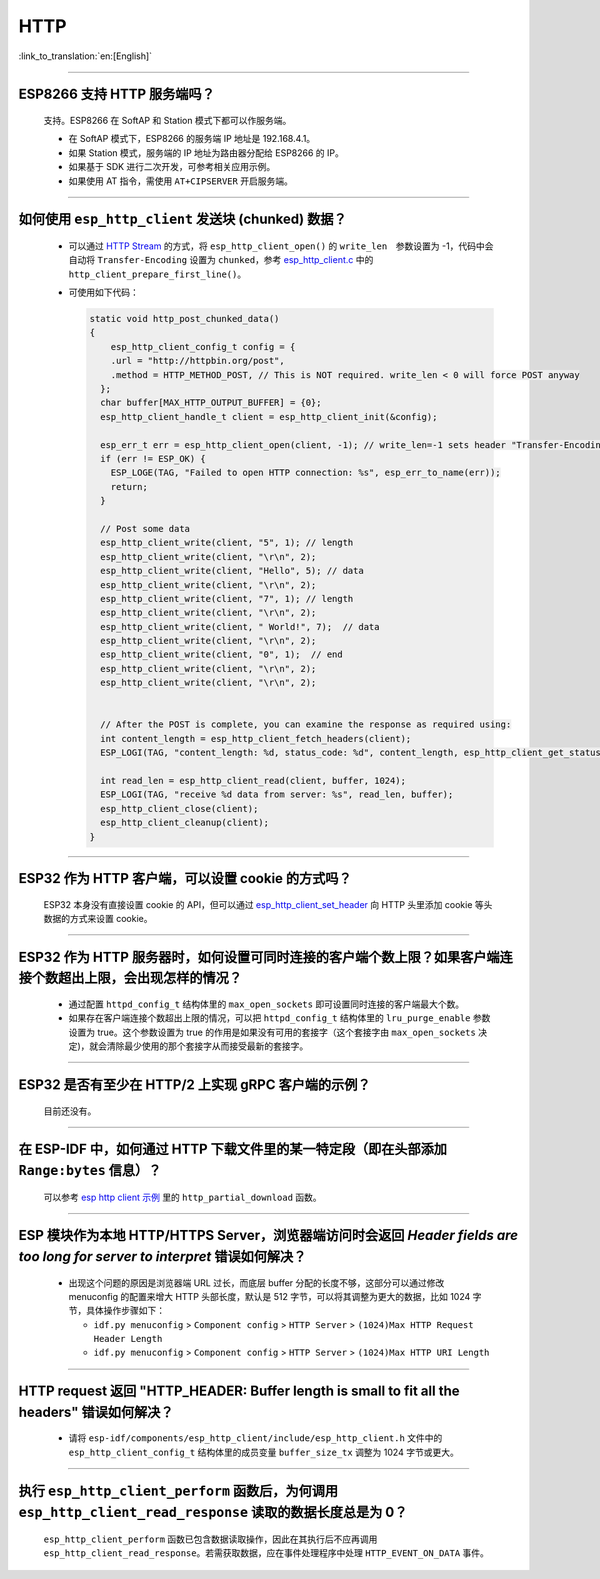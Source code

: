 HTTP 
====

:link_to_translation:`en:[English]`

.. raw:: html

   <style>
   body {counter-reset: h2}
     h2 {counter-reset: h3}
     h2:before {counter-increment: h2; content: counter(h2) ". "}
     h3:before {counter-increment: h3; content: counter(h2) "." counter(h3) ". "}
     h2.nocount:before, h3.nocount:before, { content: ""; counter-increment: none }
   </style>

--------------

ESP8266 ⽀持 HTTP 服务端吗？  
-----------------------------------------

  ⽀持。ESP8266 在 SoftAP 和 Station 模式下都可以作服务端。

  - 在 SoftAP 模式下，ESP8266 的服务端 IP 地址是 192.168.4.1。
  - 如果 Station 模式，服务端的 IP 地址为路由器分配给 ESP8266 的 IP。
  - 如果基于 SDK 进行⼆次开发，可参考相关应用示例。
  - 如果使⽤ AT 指令，需使⽤ ``AT+CIPSERVER`` 开启服务端。

--------------

如何使用 ``esp_http_client`` 发送块 (chunked) 数据？
-----------------------------------------------------------------------------------

  - 可以通过 `HTTP Stream <https://docs.espressif.com/projects/esp-idf/en/latest/esp32/api-reference/protocols/esp_http_client.html#http-stream>`_ 的方式，将 ``esp_http_client_open()`` 的 ``write_len``　参数设置为 -1，代码中会自动将 ``Transfer-Encoding`` 设置为 ``chunked``，参考 `esp_http_client.c <https://github.com/espressif/esp-idf/blob/master/components/esp_http_client/esp_http_client.c>`_ 中的 ``http_client_prepare_first_line()``。
  - 可使用如下代码：

    .. code-block:: c

      static void http_post_chunked_data()
      {
          esp_http_client_config_t config = {
          .url = "http://httpbin.org/post",
          .method = HTTP_METHOD_POST, // This is NOT required. write_len < 0 will force POST anyway
        };
        char buffer[MAX_HTTP_OUTPUT_BUFFER] = {0};
        esp_http_client_handle_t client = esp_http_client_init(&config);

        esp_err_t err = esp_http_client_open(client, -1); // write_len=-1 sets header "Transfer-Encoding: chunked" and method to POST
        if (err != ESP_OK) {
          ESP_LOGE(TAG, "Failed to open HTTP connection: %s", esp_err_to_name(err));
          return;
        }

        // Post some data
        esp_http_client_write(client, "5", 1); // length
        esp_http_client_write(client, "\r\n", 2);
        esp_http_client_write(client, "Hello", 5); // data
        esp_http_client_write(client, "\r\n", 2);
        esp_http_client_write(client, "7", 1); // length
        esp_http_client_write(client, "\r\n", 2);
        esp_http_client_write(client, " World!", 7);  // data
        esp_http_client_write(client, "\r\n", 2);
        esp_http_client_write(client, "0", 1);  // end
        esp_http_client_write(client, "\r\n", 2);
        esp_http_client_write(client, "\r\n", 2);


        // After the POST is complete, you can examine the response as required using:
        int content_length = esp_http_client_fetch_headers(client);
        ESP_LOGI(TAG, "content_length: %d, status_code: %d", content_length, esp_http_client_get_status_code(client));

        int read_len = esp_http_client_read(client, buffer, 1024);
        ESP_LOGI(TAG, "receive %d data from server: %s", read_len, buffer);
        esp_http_client_close(client);
        esp_http_client_cleanup(client);
      }

-----------------------------------------------------------------------------------------------------

ESP32 作为 HTTP 客户端，可以设置 cookie 的方式吗？
----------------------------------------------------------------------------------------------------------------

  ESP32 本身没有直接设置 cookie 的 API，但可以通过 `esp_http_client_set_header <https://docs.espressif.com/projects/esp-idf/en/latest/esp32/api-reference/protocols/esp_http_client.html#_CPPv426esp_http_client_set_header24esp_http_client_handle_tPKcPKc>`_ 向 HTTP 头里添加 cookie 等头数据的方式来设置 cookie。

----------------

ESP32 作为 HTTP 服务器时，如何设置可同时连接的客户端个数上限？如果客户端连接个数超出上限，会出现怎样的情况？
--------------------------------------------------------------------------------------------------------------------------------

  - 通过配置 ``httpd_config_t`` 结构体里的 ``max_open_sockets`` 即可设置同时连接的客户端最大个数。
  - 如果存在客户端连接个数超出上限的情况，可以把 ``httpd_config_t`` 结构体里的 ``lru_purge_enable`` 参数设置为 true。这个参数设置为 true 的作用是如果没有可用的套接字（这个套接字由 ``max_open_sockets`` 决定)，就会清除最少使用的那个套接字从而接受最新的套接字。

----------------

ESP32 是否有至少在 HTTP/2 上实现 gRPC 客户端的示例？
--------------------------------------------------------------------------------------------------------------------------------

  目前还没有。

----------------

在 ESP-IDF 中，如何通过 HTTP 下载文件里的某一特定段（即在头部添加 ``Range:bytes`` 信息）？
--------------------------------------------------------------------------------------------------------------------------------

  可以参考 `esp http client 示例 <https://github.com/espressif/esp-idf/tree/v4.4.1/examples/protocols/esp_http_client>`_ 里的 ``http_partial_download`` 函数。

----------------

ESP 模块作为本地 HTTP/HTTPS Server，浏览器端访问时会返回 `Header fields are too long for server to interpret` 错误如何解决？
-----------------------------------------------------------------------------------------------------------------------------------

  - 出现这个问题的原因是浏览器端 URL 过长，而底层 buffer 分配的长度不够，这部分可以通过修改 menuconfig 的配置来增大 HTTP 头部长度，默认是 512 字节，可以将其调整为更大的数据，比如 1024 字节，具体操作步骤如下：
  
    - ``idf.py menuconfig`` > ``Component config`` > ``HTTP Server`` > ``(1024)Max HTTP Request Header Length``
    - ``idf.py menuconfig`` > ``Component config`` > ``HTTP Server`` > ``(1024)Max HTTP URI Length``

----------------

HTTP request 返回 "HTTP_HEADER: Buffer length is small to fit all the headers" 错误如何解决？
--------------------------------------------------------------------------------------------------------------------------------

  - 请将 ``esp-idf/components/esp_http_client/include/esp_http_client.h`` 文件中的 ``esp_http_client_config_t`` 结构体里的成员变量 ``buffer_size_tx`` 调整为 1024 字节或更大。

--------------

执行 ``esp_http_client_perform`` 函数后，为何调用 ``esp_http_client_read_response`` 读取的数据长度总是为 0？
-------------------------------------------------------------------------------------------------------------------------------------------------------------------------------------------------------------------------------------------------------------------------------------------------------------------------------------------------------------------------------------------------------

  ``esp_http_client_perform`` 函数已包含数据读取操作，因此在其执行后不应再调用 ``esp_http_client_read_response``。若需获取数据，应在事件处理程序中处理 ``HTTP_EVENT_ON_DATA`` 事件。
